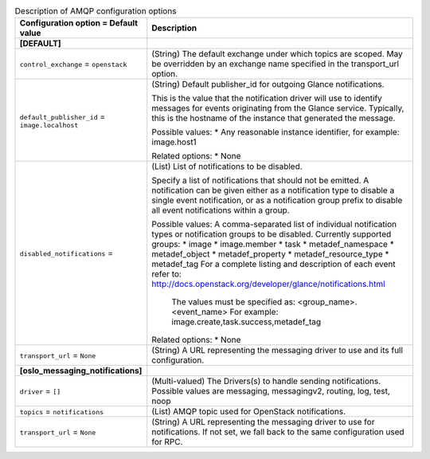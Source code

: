 ..
    Warning: Do not edit this file. It is automatically generated from the
    software project's code and your changes will be overwritten.

    The tool to generate this file lives in openstack-doc-tools repository.

    Please make any changes needed in the code, then run the
    autogenerate-config-doc tool from the openstack-doc-tools repository, or
    ask for help on the documentation mailing list, IRC channel or meeting.

.. _glance-amqp:

.. list-table:: Description of AMQP configuration options
   :header-rows: 1
   :class: config-ref-table

   * - Configuration option = Default value
     - Description
   * - **[DEFAULT]**
     -
   * - ``control_exchange`` = ``openstack``
     - (String) The default exchange under which topics are scoped. May be overridden by an exchange name specified in the transport_url option.
   * - ``default_publisher_id`` = ``image.localhost``
     - (String) Default publisher_id for outgoing Glance notifications.

       This is the value that the notification driver will use to identify messages for events originating from the Glance service. Typically, this is the hostname of the instance that generated the message.

       Possible values: * Any reasonable instance identifier, for example: image.host1

       Related options: * None
   * - ``disabled_notifications`` =
     - (List) List of notifications to be disabled.

       Specify a list of notifications that should not be emitted. A notification can be given either as a notification type to disable a single event notification, or as a notification group prefix to disable all event notifications within a group.

       Possible values: A comma-separated list of individual notification types or notification groups to be disabled. Currently supported groups: * image * image.member * task * metadef_namespace * metadef_object * metadef_property * metadef_resource_type * metadef_tag For a complete listing and description of each event refer to: http://docs.openstack.org/developer/glance/notifications.html

        The values must be specified as: <group_name>.<event_name> For example: image.create,task.success,metadef_tag

       Related options: * None
   * - ``transport_url`` = ``None``
     - (String) A URL representing the messaging driver to use and its full configuration.
   * - **[oslo_messaging_notifications]**
     -
   * - ``driver`` = ``[]``
     - (Multi-valued) The Drivers(s) to handle sending notifications. Possible values are messaging, messagingv2, routing, log, test, noop
   * - ``topics`` = ``notifications``
     - (List) AMQP topic used for OpenStack notifications.
   * - ``transport_url`` = ``None``
     - (String) A URL representing the messaging driver to use for notifications. If not set, we fall back to the same configuration used for RPC.
